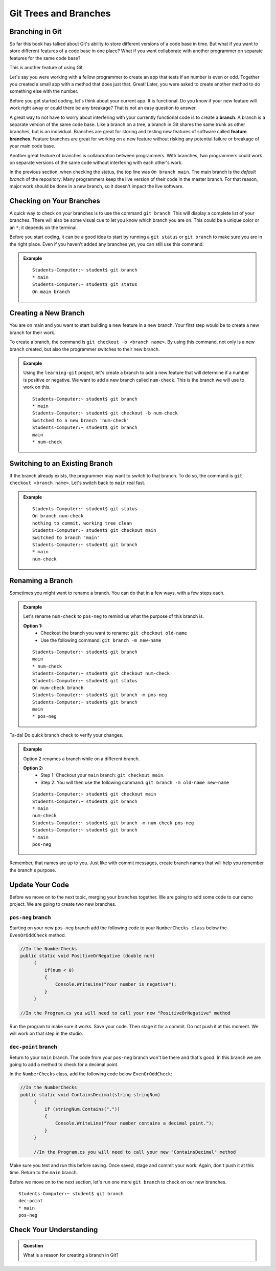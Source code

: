 Git Trees and Branches
======================

.. index:: ! branch

Branching in Git
----------------

So far this book has talked about Git's ability to store different versions of a code base in time.  
But what if you want to store different features of a code base in one place?  
What if you want collaborate with another programmer on separate features for the same code base?

This is another feature of using Git.  

Let's say you were working with a fellow programmer to create an app that tests if an number is even or odd.
Together you created a small app with a method that does just that.  Great!  
Later, you were asked to create another method to do something else with the number.

Before you get started coding, let's think about your current app.  It is functional.  
Do you know if your new feature will work right away or could there be any breakage?
That is not an easy question to answer.

A great way to not have to worry about interfering with your currently functional code is to create a **branch**.
A branch is a separate version of the same code base.  
Like a branch on a tree, a branch in Git shares the same trunk as other branches, but is an individual.
Branches are great for storing and testing new features of software called **feature branches**.
Feature branches are great for working on a new feature without risking any potential failure or breakage of your main code base.

Another great feature of branches is collaboration between programmers.
With branches, two programmers could work on separate versions of the same code without interfering with each other's work.


In the previous section, when checking the status, the top line was ``On branch main``. 
The main branch is the *default branch* of the repository.  
Many programmers keep the live version of their code in the master branch.
For that reason, major work should be done in a new branch, so it doesn't impact the live software.

   
.. figure:: figures/branches.png
   :alt: Diagram depicting two branches coming off of the main branch.

Checking on Your Branches
--------------------------

A quick way to check on your branches is to use the command ``git branch``.  
This will display a complete list of your branches.
There will also be some visual cue to let you know which branch you are on.  
This could be a unique color or an ``*``; it depends on the terminal.  

Before you start coding, it can be a good idea to start by running a 
``git status`` or ``git branch`` to make sure you are in the right place.
Even if you haven't added any branches yet, you can still use this command.


.. admonition:: Example
   
   ::

      Students-Computer:~ student$ git branch
      * main
      Students-Computer:~ student$ git status
      On main branch


.. index:: ! creating new branch

Creating a New Branch
---------------------

You are on main and you want to start building a new feature in a new branch.
Your first step would be to create a new branch for their work.

To create a branch, the command is ``git checkout -b <branch name>``.
By using this command, not only is a new branch created, but also the programmer switches to their new branch.

.. admonition:: Example

   Using the ``learning-git`` project, let's create a branch to add a new feature that will determine if a number is positive or negative.  
   We want to add a new branch called ``num-check``.  
   This is the branch we will use to work on this.

   ::

      Students-Computer:~ student$ git branch
      * main
      Students-Computer:~ student$ git checkout -b num-check
      Switched to a new branch 'num-check'
      Students-Computer:~ student$ git branch
      main
      * num-check      

Switching to an Existing Branch
-------------------------------

If the branch already exists, the programmer may want to switch to that branch.
To do so, the command is ``git checkout <branch name>``.  Let's switch back to ``main`` real fast.

.. admonition:: Example

   ::

      Students-Computer:~ student$ git status
      On branch num-check
      nothing to commit, working tree clean
      Students-Computer:~ student$ git checkout main
      Switched to branch 'main'
      Students-Computer:~ student$ git branch
      * main
      num-check     

.. _rename-branch:

Renaming a Branch
-------------------

Sometimes you might want to rename a branch.  You can do that in a few ways, with a few steps each.

.. admonition:: Example 

   Let's rename ``num-check`` to ``pos-neg`` to remind us what the purpose of this branch is.

   **Option 1:** 
      - Checkout the branch you want to rename:  ``git checkout old-name``  
      - Use the following command: ``git branch -m new-name``

   ::
   
      Students-Computer:~ student$ git branch
      main
      * num-check
      Students-Computer:~ student$ git checkout num-check
      Students-Computer:~ student$ git status
      On num-check branch
      Students-Computer:~ student$ git branch -m pos-neg
      Students-Computer:~ student$ git branch
      main
      * pos-neg



Ta-da! Do quick branch check to verify your changes.  

.. admonition:: Example

   Option 2 renames a branch while on a different branch.
   
   **Option 2:**  
      - Step 1: Checkout your ``main`` branch:  ``git checkout main``.
      - Step 2: You will then use the following command: ``git branch -m old-name new-name``

   ::

      Students-Computer:~ student$ git checkout main
      Students-Computer:~ student$ git branch
      * main
      num-check
      Students-Computer:~ student$ git branch -m num-check pos-neg
      Students-Computer:~ student$ git branch
      * main
      pos-neg

Remember, that names are up to you.  
Just like with commit messages, create branch names that will help you remember the branch's purpose.  

Update Your Code
-----------------

Before we move on to the next topic, merging your branches together.  We are going to add some code to our demo project.
We are going to create two new branches.  

``pos-neg`` branch
^^^^^^^^^^^^^^^^^^^

Starting on your new ``pos-neg`` branch add the following code to your ``NumberChecks class`` below the ``EvenOrOddCheck`` method.

.. sourcecode:: csharp

   //In the NumberChecks
   public static void PositiveOrNegative (double num)
        {
            if(num < 0)
            {
                Console.WriteLine("Your number is negative");
            }
        }

   //In the Program.cs you will need to call your new "PositiveOrNegative" method




Run the program to make sure it works.  Save your code. Then stage it for a commit.  
Do not push it at this moment.  We will work on that step in the studio.  

``dec-point`` branch
^^^^^^^^^^^^^^^^^^^^^

Return to your ``main`` branch.  The code from your ``pos-neg`` branch won't be there and that's good.
In this branch we are going to add a method to check for a decimal point.

In the ``NumberChecks`` class, add the following code below ``EvenOrOddCheck``:

.. sourcecode:: csharp

   //In the NumberChecks
   public static void ContainsDecimal(string stringNum)
        { 
            if (stringNum.Contains("."))
            {
                Console.WriteLine("Your number contains a decimal point.");
            }
        }

        //In the Program.cs you will need to call your new "ContainsDecimal" method

Make sure you test and run this before saving.  Once saved, stage and commit your work.
Again, don't push it at this time.  Return to the ``main`` branch.

Before we move on to the next section, let's run one more ``git branch`` to check on our new branches.

::

   Students-Computer:~ student$ git branch
   dec-point
   * main
   pos-neg


Check Your Understanding
------------------------

.. admonition:: Question

   What is a reason for creating a branch in Git?
